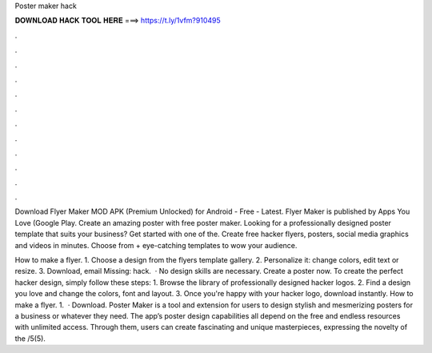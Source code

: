 Poster maker hack



𝐃𝐎𝐖𝐍𝐋𝐎𝐀𝐃 𝐇𝐀𝐂𝐊 𝐓𝐎𝐎𝐋 𝐇𝐄𝐑𝐄 ===> https://t.ly/1vfm?910495



.



.



.



.



.



.



.



.



.



.



.



.

Download Flyer Maker MOD APK (Premium Unlocked) for Android - Free - Latest. Flyer Maker is published by Apps You Love (Google Play. Create an amazing poster with free poster maker. Looking for a professionally designed poster template that suits your business? Get started with one of the. Create free hacker flyers, posters, social media graphics and videos in minutes. Choose from + eye-catching templates to wow your audience.

How to make a flyer. 1. Choose a design from the flyers template gallery. 2. Personalize it: change colors, edit text or resize. 3. Download, email Missing: hack.  · No design skills are necessary. Create a poster now. To create the perfect hacker design, simply follow these steps: 1. Browse the library of professionally designed hacker logos. 2. Find a design you love and change the colors, font and layout. 3. Once you're happy with your hacker logo, download instantly. How to make a flyer. 1.  · Download. Poster Maker is a tool and extension for users to design stylish and mesmerizing posters for a business or whatever they need. The app’s poster design capabilities all depend on the free and endless resources with unlimited access. Through them, users can create fascinating and unique masterpieces, expressing the novelty of the /5(5).
